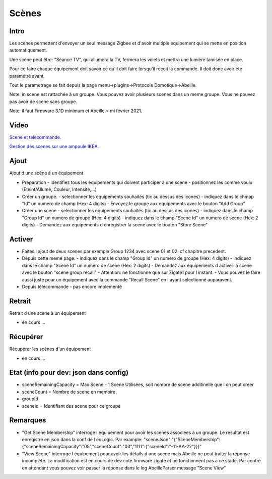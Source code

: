 ######
Scènes
######

*****
Intro
*****

Les scènes permettent d'envoyer un seul message Zigbee et d'avoir multiple équipement qui se mette en position automatiquement.

Une scène peut être: "Séance TV", qui allumera la TV, fermera les volets et mettra une lumière tamisée en place.

Pour ce faire chaque équipement doit savoir ce qu'il doit faire lorsqu'il reçoit la commande. Il doit donc avoir été paramétré avant.

Tout le parametrage se fait depuis la page menu->plugins->Protocole Domotique->Abeille.

Note: in scene est rattachée à un groupe. Vous pouvez avoir plusieurs scenes dans un meme groupe. Vous ne pouvez pas avoir de scene sans groupe.

Note: il faut Firmware 3.1D minimum et Abeille > mi février 2021.

*****
Video
*****

`Scene et telecommande.  <https://youtu.be/SKYQxPAb9W0>`_

`Gestion des scenes sur une ampoule IKEA.  <https://youtu.be/yzhu3Hu_ibs>`_


*****
Ajout
*****

Ajout d une scène à un équipement

* Preparation
  - identifiez tous les équipements qui doivent participer à une scene
  - positionnez les comme voulu (Eteint/Allumé, Couleur, Intensité,...)
* Créer un groupe.
  - selectionner les equipements souhaités (tic au dessus des icones)
  - indiquez dans le chmap "Id" un numero de champ (Hex: 4 digits)
  - Envoyez le groupe aux equipements avec le bouton "Add Group"
* Créer une scene
  - selectionner les equipements souhaités (tic au dessus des icones)
  - indiquez dans le champ "Group Id" un numero de groupe (Hex: 4 digits)
  - indiquez dans le champ "Scene Id" un numero de scene (Hex: 2 digits)
  - Demandez aux equipements d enregistrer la scene avec le bouton "Store Scene"

*******
Activer
*******

* Faites l ajout de deux scenes par exemple Group 1234 avec scene 01 et 02. cf chapitre precedent.
* Depuis cette meme page:
  - indiquez dans le champ "Group Id" un numero de groupe (Hex: 4 digits)
  - indiquez dans le champ "Scene Id" un numero de scene (Hex: 2 digits)
  - Demandez aux équipements d activer la scene avec le bouton "scene group recall"
  - Attention: ne fonctionne que sur Zigate1 pour l instant.
  - Vous pouvez le faire aussi juste pour un équipement avec la commande "Recall Scene" en l ayant selectionné auparavent.
* Depuis télécommande
  - pas encore implementé

*******
Retrait
*******

Retrait d une scène à un équipement

* en cours ...

*********
Récupérer
*********

Récupérer les scènes d'un équipement

* en cours ...

**************************************
Etat (info pour dev: json dans config)
**************************************

* sceneRemainingCapacity = Max Scene - 1 Scene Utilisées, soit nombre de scene additinelle que l on peut creer
* sceneCount = Nombre de scene en memoire
* groupId
* sceneId = Identifiant des scene pour ce groupe

*********
Remarques
*********

* "Get Scene Membership" interroge l équipement pour avoir les scenes associées à un groupe. Le resultat est enregistre en json dans la conf de l eqLogic. Par example: "sceneJson":"{\"SceneMembership\":{\"sceneRemainingCapacity\":\"05\",\"sceneCount\":\"03\",\"1111\":{\"sceneId\":\"-11-AA-22\"}}}"
* "View Scene" interroge l équipement pour avoir les détails d une scene mais Abeille ne peut traiter la réponse incomplète. La modification est en cours de dev cote firmware zigate et ne fonctionnent pas a ce stade. Par contre en attendant vous pouvez voir passer la réponse dans le log AbeilleParser message "Scene View"
